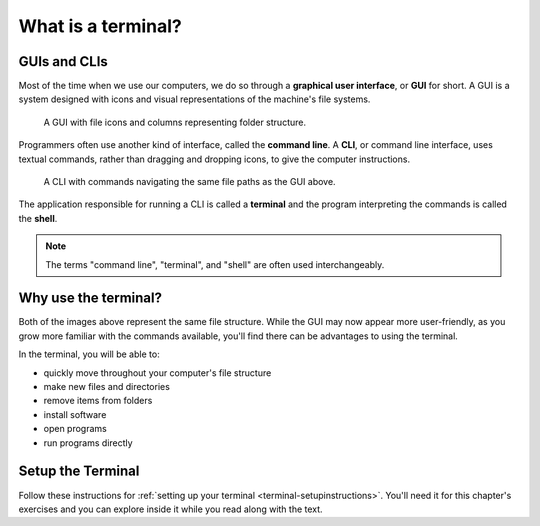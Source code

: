.. _terminal-introduction:

What is a terminal?
===================

GUIs and CLIs
-------------

Most of the time when we use our computers, we do so through a 
**graphical user interface**, or **GUI** for short. A GUI is a system designed
with icons and visual representations of the machine's file systems. 

.. figure:: figures/GUI-example.png
   :alt: Sample graphic user interface.

   A GUI with file icons and columns representing folder structure.


Programmers often use another kind of interface, called the **command line**. A 
**CLI**, or command line interface, uses textual commands, rather than dragging
and dropping icons, to give the computer instructions. 

.. figure:: figures/CLI-example.png
   :alt: Sample command line interface.

   A CLI with commands navigating the same file paths as the GUI above.


The application responsible for running a CLI is called a **terminal** and the 
program interpreting the commands is called the **shell**.

.. admonition:: Note

   The terms "command line", "terminal", and "shell" are often used interchangeably.

Why use the terminal?
---------------------

Both of the images above represent the same file structure. While the GUI may now 
appear more user-friendly, as you grow more familiar with the commands available,
you'll find there can be advantages to using the terminal. 

In the terminal, you will be able to:

- quickly move throughout your computer's file structure 
- make new files and directories 
- remove items from folders 
- install software
- open programs 
- run programs directly

Setup the Terminal
------------------

Follow these instructions for :ref:`setting up your terminal <terminal-setupinstructions>`.
You'll need it for this chapter's exercises and you can explore inside it while 
you read along with the text.